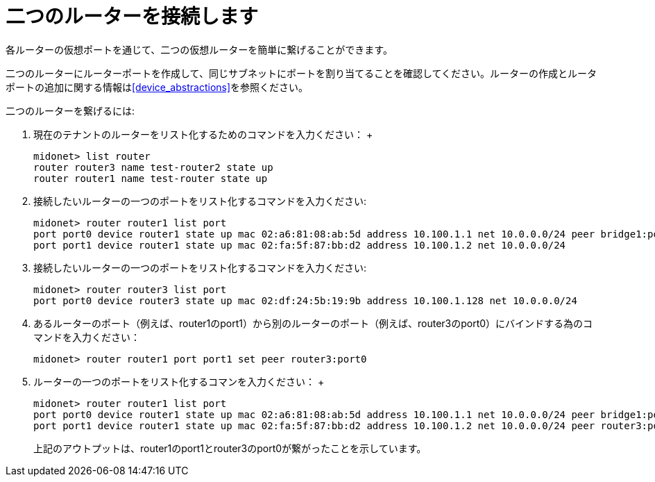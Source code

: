 [[concept_cpk_t4d_q4]]

= 二つのルーターを接続します

各ルーターの仮想ポートを通じて、二つの仮想ルーターを簡単に繋げることができます。

二つのルーターにルーターポートを作成して、同じサブネットにポートを割り当てることを確認してください。ルーターの作成とルータポートの追加に関する情報はxref:device_abstractions[]を参照ください。

二つのルーターを繋げるには:

. 現在のテナントのルーターをリスト化するためのコマンドを入力ください：
 +
[source]
midonet> list router
router router3 name test-router2 state up
router router1 name test-router state up

. 接続したいルーターの一つのポートをリスト化するコマンドを入力ください:
+
[source]
midonet> router router1 list port
port port0 device router1 state up mac 02:a6:81:08:ab:5d address 10.100.1.1 net 10.0.0.0/24 peer bridge1:port0
port port1 device router1 state up mac 02:fa:5f:87:bb:d2 address 10.100.1.2 net 10.0.0.0/24

. 接続したいルーターの一つのポートをリスト化するコマンドを入力ください:
+
[source]
midonet> router router3 list port
port port0 device router3 state up mac 02:df:24:5b:19:9b address 10.100.1.128 net 10.0.0.0/24

. あるルーターのポート（例えば、router1のport1）から別のルーターのポート（例えば、router3のport0）にバインドする為のコマンドを入力ください：
+
[source]
midonet> router router1 port port1 set peer router3:port0

. ルーターの一つのポートをリスト化するコマンを入力ください：
 +
[source]
midonet> router router1 list port
port port0 device router1 state up mac 02:a6:81:08:ab:5d address 10.100.1.1 net 10.0.0.0/24 peer bridge1:port0
port port1 device router1 state up mac 02:fa:5f:87:bb:d2 address 10.100.1.2 net 10.0.0.0/24 peer router3:port0
+

上記のアウトプットは、router1のport1とrouter3のport0が繋がったことを示しています。
